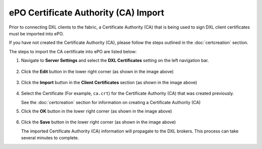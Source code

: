 ePO Certificate Authority (CA) Import
=====================================

Prior to connecting DXL clients to the fabric, a Certificate Authority (CA) that is being used to sign
DXL client certificates must be imported into ePO.

If you have not created the Certificate Authority (CA), please follow the steps outlined in
the :doc:`certcreation` section.

The steps to import the CA certificate into ePO are listed below::

1. Navigate to **Server Settings** and select the **DXL Certificates** setting on the left navigation bar.

    .. image:: serversettings.png

2. Click the **Edit** button in the lower right corner (as shown in the image above)

    .. image:: editdxlcerts.png

3. Click the **Import** button in the **Client Certificates** section (as shown in the image above)

    .. image:: editdxlcerts-selectca.png

4. Select the Certificate (For example, ``ca.crt``) for the Certificate Authority (CA) that was created previously.

   See the :doc:`certcreation` section for information on creating a Certificate Authority (CA)

5. Click the **OK** button in the lower right corner (as shown in the image above)

    .. image:: editdxlcerts-save.png

6. Click the **Save** button in the lower right corner (as shown in the image above)

   The imported Certificate Authority (CA) information will propagate to the DXL brokers. This process can take
   several minutes to complete.

